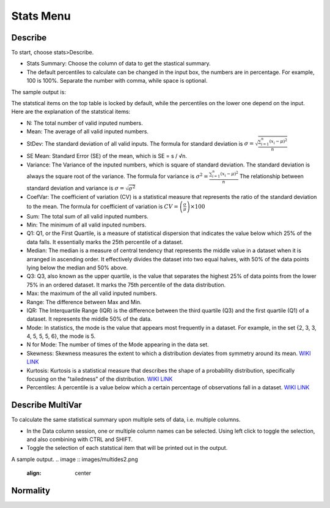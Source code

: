 Stats Menu
==========

Describe
--------

To start, choose stats>Describe. 

.. image:: images/describe1.png
   :align: center

- Stats Summary: Choose the column of data to get the stastical summary. 
- The default percentiles to calculate can be changed in the input box, the numbers are in percentage. For example, 100 is 100%. Separate the number with comma, while space is optional.

The sample output is:

.. image:: images/describe2.png
   :align: center

The statstical items on the top table is locked by default, while the percentiles on the lower one depend on the input. Here are the explanation of the statstical items:

- N: The total number of valid inputed numbers.
- Mean: The average of all valid inputed numbers.
- StDev: The standard deviation of all valid inputs. The formula for standard deviation is :math:`\sigma = \sqrt{\frac{\sum_{i=1}^{n} (x_i - \mu)^2}{n}}`
- SE Mean:  Standard Error (SE) of the mean, which is SE = s / √n.
- Variance: The Variance of the inputed numbers, which is square of standard deviation. The standard deviation is always the square root of the variance. The formula for variance is :math:`\sigma^2 = \frac{\sum_{i=1}^{n} (x_i - \mu)^2}{n}` The relationship between standard deviation and variance is :math:`\sigma = \sqrt{\sigma^2}`
- CoefVar: The coefficient of variation (CV) is a statistical measure that represents the ratio of the standard deviation to the mean. The formula for coefficient of variation is :math:`CV = \left(\frac{\sigma}{\mu}\right) \times 100`
- Sum: The total sum of all valid inputed numbers.
- Min: The minimum of all valid inputed numbers.
- Q1: Q1, or the First Quartile, is a measure of statistical dispersion that indicates the value below which 25% of the data falls. It essentially marks the 25th percentile of a dataset.
- Median: The median is a measure of central tendency that represents the middle value in a dataset when it is arranged in ascending order. It effectively divides the dataset into two equal halves, with 50% of the data points lying below the median and 50% above.
- Q3: Q3, also known as the upper quartile, is the value that separates the highest 25% of data points from the lower 75% in an ordered dataset. It marks the 75th percentile of the data distribution.
- Max: the maximum of the all valid inputed numbers.
- Range: The difference between Max and Min.
- IQR: The Interquartile Range (IQR) is the difference between the third quartile (Q3) and the first quartile (Q1) of a dataset. It represents the middle 50% of the data.
- Mode: In statistics, the mode is the value that appears most frequently in a dataset. For example, in the set {2, 3, 3, 4, 5, 5, 5, 6}, the mode is 5.
- N for Mode: The number of times of the Mode appearing in the data set.
- Skewness: Skewness measures the extent to which a distribution deviates from symmetry around its mean. `WIKI LINK <https://en.wikipedia.org/wiki/Skewness>`_
- Kurtosis: Kurtosis is a statistical measure that describes the shape of a probability distribution, specifically focusing on the "tailedness" of the distribution. `WIKI LINK  <https://en.wikipedia.org/wiki/Kurtosis>`_
- Percentiles: A percentile is a value below which a certain percentage of observations fall in a dataset. `WIKI LINK <https://en.wikipedia.org/wiki/Percentile>`_

Describe MultiVar
-----------------

To calculate the same statistical summary upon multiple sets of data, i.e. multiple columns. 

.. image :: images/multides1.png
   :align: center

- In the Data column session, one or multiple column names can be selected. Using left click to toggle the selection, and also combining with CTRL and SHIFT.
- Toggle the selection of each statstical item that will be printed out in the output.

A sample output.
.. image :: images/multides2.png
   :align: center

Normality
--------
